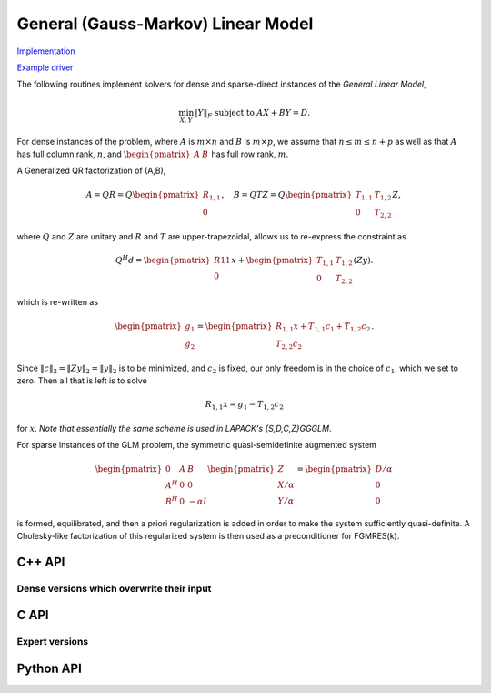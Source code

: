 General (Gauss-Markov) Linear Model
===================================

`Implementation <https://github.com/elemental/Elemental/blob/master/src/lapack_like/euclidean_min/GLM.cpp>`__

`Example driver <https://github.com/elemental/Elemental/blob/master/examples/lapack_like/GLM.cpp>`__

The following routines implement solvers for dense and sparse-direct instances
of the *General Linear Model*,

.. math::

   \min_{X,Y} \| Y \|_F \;\;\; \text{subject to } A X + B Y = D.

For dense instances of the problem, where :math:`A` is :math:`m \times n` and 
:math:`B` is :math:`m \times p`, we assume that :math:`n \le m \le n+p` as well
as that :math:`A` has full column rank, :math:`n`, and 
:math:`\begin{pmatrix} A & B \end{pmatrix}` has full row rank, :math:`m`.

A Generalized QR factorization of (A,B),

.. math::

   A = Q R = Q \begin{pmatrix} R_{1,1} \\ 0 \end{pmatrix},\quad B = Q T Z = Q \begin{pmatrix} T_{1,1} & T_{1,2} \\ 0 & T_{2,2} \end{pmatrix} Z,

where :math:`Q` and :math:`Z` are unitary and :math:`R` and :math:`T` are 
upper-trapezoidal, allows us to re-express the constraint as 

.. math::

   Q^H d = \begin{pmatrix} R11 \\ 0 \end{pmatrix} x + \begin{pmatrix} T_{1,1} & T_{1,2} \\ 0 & T_{2,2} \end{pmatrix}  (Z y).

which is re-written as

.. math::

   \begin{pmatrix} g_1 \\ g_2 \end{pmatrix} = \begin{pmatrix} R_{1,1} x + T_{1,1} c_1 + T_{1,2} c_2 \\ T_{2,2} c_2 \end{pmatrix}.

Since :math:`\| c \|_2 = \| Z y \|_2 = \| y \|_2` is to be minimized, and 
:math:`c_2` is fixed, our only freedom is in the choice of :math:`c_1`, which 
we set to zero. Then all that is left is to solve

.. math::

   R_{1,1} x = g_1 - T_{1,2} c_2

for :math:`x`. *Note that essentially the same scheme is used in LAPACK's {S,D,C,Z}GGGLM*.

For sparse instances of the GLM problem, the symmetric quasi-semidefinite
augmented system

.. math::

   \begin{pmatrix} 0 & A & B \\ A^H & 0 & 0 \\ B^H & 0 & -\alpha I \end{pmatrix} \begin{pmatrix} Z \\ X/\alpha \\ Y/\alpha \end{pmatrix} = \begin{pmatrix} D/\alpha \\ 0 \\ 0 \end{pmatrix}

is formed, equilibrated, and then a priori regularization is added in order
to make the system sufficiently quasi-definite. A Cholesky-like factorization
of this regularized system is then used as a preconditioner for FGMRES(k).

C++ API
-------

.. cpp:function:: void GLM( const Matrix<F>& A, const Matrix<F>& B, const Matrix<F>& D, Matrix<F>& X, Matrix<F>& Y )

.. cpp:function:: void GLM( const AbstractDistMatrix<F>& A, const AbstractDistMatrix<F>& B, const AbstractDistMatrix<F>& D, AbstractDistMatrix<F>& X, AbstractDistMatrix<F>& Y )

.. cpp:function:: void GLM( const SparseMatrix<F>& A, const SparseMatrix<F>& B, const Matrix<F>& D, Matrix<F>& X, Matrix<F>& Y, const LeastSquaresCtrl<Base<F>>& ctrl=LeastSquaresCtrl<Base<F>>() )

.. cpp:function:: void GLM( const DistSparseMatrix<F>& A, const DistSparseMatrix<F>& B, const DistMultiVec<F>& D, DistMultiVec<F>& X, DistMultiVec<F>& Y, const LeastSquaresCtrl<Base<F>>& ctrl=LeastSquaresCtrl<Base<F>>() )

Dense versions which overwrite their input
^^^^^^^^^^^^^^^^^^^^^^^^^^^^^^^^^^^^^^^^^^

.. cpp:function:: void glm::Overwrite( Matrix<F>& A, Matrix<F>& B, Matrix<F>& D, Matrix<F>& Y )

.. cpp:function:: void glm::Overwrite( AbstractDistMatrix<F>& A, AbstractDistMatrix<F>& B, AbstractDistMatrix<F>& D, AbstractDistMatrix<F>& Y )

C API
-----
.. c:function:: ElError ElGLM_s( ElConstMatrix_s A, ElConstMatrix_s B, ElConstMatrix_s D, ElMatrix_s X, ElMatrix_s Y )
.. c:function:: ElError ElGLM_d( ElConstMatrix_d A, ElConstMatrix_d B, ElConstMatrix_d D, ElMatrix_d X, ElMatrix_d Y )
.. c:function:: ElError ElGLM_c( ElConstMatrix_c A, ElConstMatrix_c B, ElConstMatrix_c D, ElMatrix_c X, ElMatrix_c Y )
.. c:function:: ElError ElGLM_z( ElConstMatrix_z A, ElConstMatrix_z B, ElConstMatrix_z D, ElMatrix_z X, ElMatrix_z Y )

.. c:function:: ElError ElGLMDist_s( ElConstDistMatrix_s A, ElConstDistMatrix_s B, ElConstDistMatrix_s D, ElDistMatrix_s X, ElDistMatrix_s Y )
.. c:function:: ElError ElGLMDist_d( ElConstDistMatrix_d A, ElConstDistMatrix_d B, ElConstDistMatrix_d D, ElDistMatrix_d X, ElDistMatrix_d Y )
.. c:function:: ElError ElGLMDist_c( ElConstDistMatrix_c A, ElConstDistMatrix_c B, ElConstDistMatrix_c D, ElDistMatrix_c X, ElDistMatrix_c Y )
.. c:function:: ElError ElGLMDist_z( ElConstDistMatrix_z A, ElConstDistMatrix_z B, ElConstDistMatrix_z D, ElDistMatrix_z X, ElDistMatrix_z Y )

.. c:function:: ElError ElGLMSparse_s( ElConstSparseMatrix_s A, ElConstSparseMatrix_s B, ElConstMatrix_s D, ElMatrix_s X, ElMatrix_s Y )
.. c:function:: ElError ElGLMSparse_d( ElConstSparseMatrix_d A, ElConstSparseMatrix_d B, ElConstMatrix_d D, ElMatrix_d X, ElMatrix_d Y )
.. c:function:: ElError ElGLMSparse_c( ElConstSparseMatrix_c A, ElConstSparseMatrix_c B, ElConstMatrix_c D, ElMatrix_c X, ElMatrix_c Y )
.. c:function:: ElError ElGLMSparse_z( ElConstSparseMatrix_z A, ElConstSparseMatrix_z B, ElConstMatrix_z D, ElMatrix_z X, ElMatrix_z Y )

.. c:function:: ElError ElGLMDistSparse_s( ElConstDistSparseMatrix_s A, ElConstDistSparseMatrix_s B, ElConstDistMultiVec_s D, ElDistMultiVec_s X, ElDistMultiVec_s Y )
.. c:function:: ElError ElGLMDistSparse_d( ElConstDistSparseMatrix_d A, ElConstDistSparseMatrix_d B, ElConstDistMultiVec_d D, ElDistMultiVec_d X, ElDistMultiVec_d Y )
.. c:function:: ElError ElGLMDistSparse_c( ElConstDistSparseMatrix_c A, ElConstDistSparseMatrix_c B, ElConstDistMultiVec_c D, ElDistMultiVec_c X, ElDistMultiVec_c Y )
.. c:function:: ElError ElGLMDistSparse_z( ElConstDistSparseMatrix_z A, ElConstDistSparseMatrix_z B, ElConstDistMultiVec_z D, ElDistMultiVec_z X, ElDistMultiVec_z Y )

Expert versions
^^^^^^^^^^^^^^^
.. c:function:: ElError ElGLMXSparse_s( ElConstSparseMatrix_s A, ElConstSparseMatrix_s B, ElConstMatrix_s D, ElMatrix_s X, ElMatrix_s Y, ElLeastSquaresCtrl_s ctrl )
.. c:function:: ElError ElGLMXSparse_d( ElConstSparseMatrix_d A, ElConstSparseMatrix_d B, ElConstMatrix_d D, ElMatrix_d X, ElMatrix_d Y, ElLeastSquaresCtrl_d ctrl )
.. c:function:: ElError ElGLMXSparse_c( ElConstSparseMatrix_c A, ElConstSparseMatrix_c B, ElConstMatrix_c D, ElMatrix_c X, ElMatrix_c Y, ElLeastSquaresCtrl_s ctrl )
.. c:function:: ElError ElGLMXSparse_z( ElConstSparseMatrix_z A, ElConstSparseMatrix_z B, ElConstMatrix_z D, ElMatrix_z X, ElMatrix_z Y, ElLeastSquaresCtrl_d ctrl )

.. c:function:: ElError ElGLMXDistSparse_s( ElConstDistSparseMatrix_s A, ElConstDistSparseMatrix_s B, ElConstDistMultiVec_s D, ElDistMultiVec_s X, ElDistMultiVec_s Y, ElLeastSquaresCtrl_s ctrl )
.. c:function:: ElError ElGLMXDistSparse_d( ElConstDistSparseMatrix_d A, ElConstDistSparseMatrix_d B, ElConstDistMultiVec_d D, ElDistMultiVec_d X, ElDistMultiVec_d Y, ElLeastSquaresCtrl_d ctrl )
.. c:function:: ElError ElGLMXDistSparse_c( ElConstDistSparseMatrix_c A, ElConstDistSparseMatrix_c B, ElConstDistMultiVec_c D, ElDistMultiVec_c X, ElDistMultiVec_c Y, ElLeastSquaresCtrl_s ctrl )
.. c:function:: ElError ElGLMXDistSparse_z( ElConstDistSparseMatrix_z A, ElConstDistSparseMatrix_z B, ElConstDistMultiVec_z D, ElDistMultiVec_z X, ElDistMultiVec_z Y, ElLeastSquaresCtrl_d ctrl )

Python API
----------
.. py:function:: GLM(A,B,D,ctrl=None)
